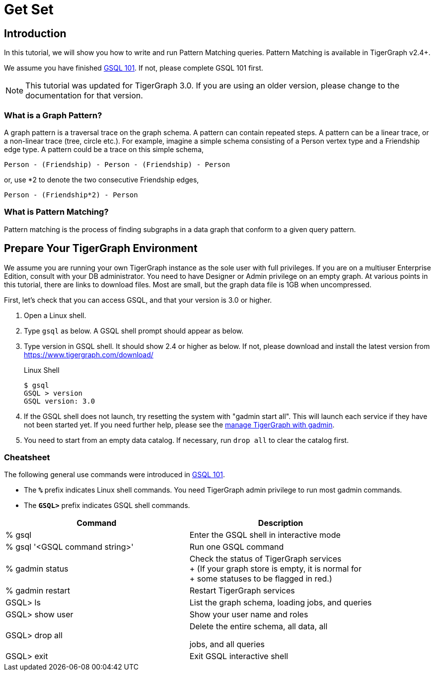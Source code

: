 = Get Set

== Introduction

In this tutorial, we will show you how to write and run Pattern Matching queries. Pattern Matching is available in TigerGraph v2.4+.

We assume you have finished xref:tutorials:gsql-101/README.adoc[GSQL 101]. If not, please complete GSQL 101 first.

[NOTE]
====
This tutorial was updated for TigerGraph 3.0. If you are using an older version, please change to the documentation for that version.
====

=== What is a Graph Pattern?

A graph pattern is a traversal trace on the graph schema. A pattern can contain repeated steps. A pattern can be a linear trace, or a non-linear trace (tree, circle etc.). For example, imagine a simple schema consisting of a Person vertex type and a Friendship edge type. A pattern could be a trace on this simple schema,

[source,text]
----
Person - (Friendship) - Person - (Friendship) - Person
----

or, use *2 to denote the two consecutive Friendship edges,

[source,text]
----
Person - (Friendship*2) - Person
----

=== What is Pattern Matching?

Pattern matching is the process of finding subgraphs in a data graph that conform to a given query pattern.

== Prepare Your TigerGraph Environment

We assume you are running your own TigerGraph instance as the sole user with full privileges. If you are on a multiuser Enterprise Edition, consult with your DB administrator. You need to have Designer or Admin privilege on an empty graph. At various points in this tutorial, there are links to download files. Most are small, but the graph data file is 1GB when uncompressed.

First, let's check that you can access GSQL, and that your version is 3.0 or higher.

. Open a Linux shell.
. Type `gsql` as below. A GSQL shell prompt should appear as below.
. Type version in GSQL shell. It should show 2.4 or higher as below. If not, please download and install the latest version from https://www.tigergraph.com/download/
+
.Linux Shell
+
[source,console]
----
$ gsql
GSQL > version
GSQL version: 3.0
----
+


. If the GSQL shell does not launch, try resetting the system with "gadmin start all". This will launch each service if they have not been started yet. If you need further help, please see the xref:3.2@tigergraph-server:gadmin:management-with-gadmin.adoc[manage TigerGraph with gadmin].
. You need to start from an empty data catalog. If necessary, run `drop all` to clear the catalog first.

=== Cheatsheet

The following general use commands were introduced in xref:tutorials:gsql-101/README.adoc[GSQL 101].

* The *`%`* prefix indicates Linux shell commands. You need TigerGraph admin privilege to run most gadmin commands.
* The *`GSQL>`* prefix indicates GSQL shell commands.

[width="100%",cols="<50%,<50%",options="header",]
|===
|Command |Description
|% gsql |Enter the GSQL shell in interactive mode
|% gsql '<GSQL command string>' |Run one GSQL command
|% gadmin status |Check the status of TigerGraph services +
+
(If your graph store is empty, it is normal for +
+
some statuses to be flagged in red.)
|% gadmin restart |Restart TigerGraph services
|GSQL> ls |List the graph schema, loading jobs, and queries
|GSQL> show user |Show your user name and roles
|GSQL> drop all a|
Delete the entire schema, all data, all

jobs, and all queries

|GSQL> exit |Exit GSQL interactive shell
|===
